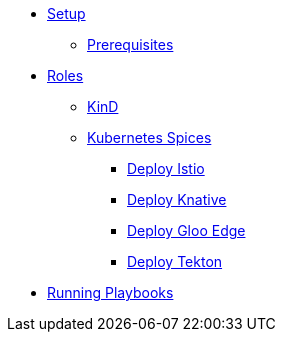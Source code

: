 * xref:setup.adoc[Setup]
** xref:setup.adoc#prerequisite[Prerequisites]

* xref:roles.adoc[Roles]
** xref:role-kubernetes-kind.adoc[KinD]
** xref:role-kubernetes-spices.adoc[Kubernetes Spices]
*** xref:role-kubernetes-spices.adoc#deploy-isito[Deploy Istio]
*** xref:role-kubernetes-spices.adoc#deploy-knative[Deploy Knative]
*** xref:role-kubernetes-spices.adoc#deploy-gloo-edge[Deploy Gloo Edge]
*** xref:role-kubernetes-spices.adoc#deploy-tektoncd[Deploy Tekton]

* xref:running.adoc[Running Playbooks]


